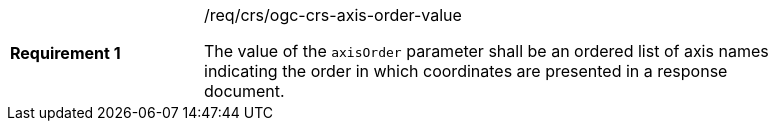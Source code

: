 [width="90%",cols="2,6a"]
|===
|*Requirement {counter:req-id}* |/req/crs/ogc-crs-axis-order-value +

The value of the `axisOrder` parameter shall be an ordered list of axis
names indicating the order in which coordinates are presented in a response
document.

|===
